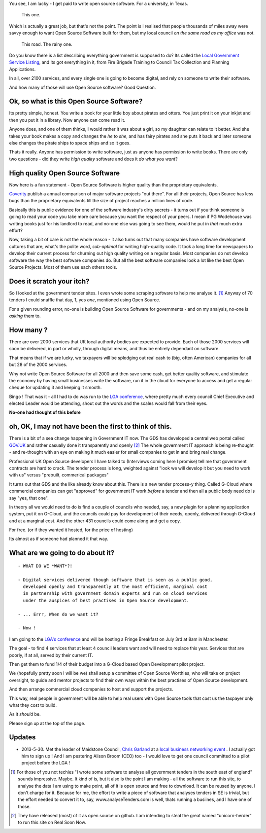 
You see, I am lucky - I get paid to write open source software.  For a
university, in Texas.

.. figure:: https://mw2.google.com/mw-panoramio/photos/medium/12149191.jpg
     :width: 250 px
     :height: 140 px

     This one.

Which is actually a great job, but that's not the point.  The point is I
realised that people thousands of miles away were savvy enough to want Open
Source Software built for them, but my local council *on the same road as my
office* was not.

.. figure:: /assets/images/gibsondrive.jpg

       This road. The rainy one.

Do you know there is a list describing everything government is supposed to do?
Its called the `Local Government Service Listing
<http://standards.esd.org.uk>`_, and its got everything in it, from Fire Brigade
Training to Council Tax Collection and Planning Applications.

In all, over 2100 services, and every single one is going to become digital, and
rely on someone to write their software.

And how many of those will use Open Source software?  Good Question.


Ok, so what is this Open Source Software?
-----------------------------------------

Its pretty simple, honest. You write a book for your little boy about pirates
and otters. You just print it on your inkjet and then you put it in a
library. Now anyone can come read it.  

Anyone does, and one of them thinks, I would rather it was about a girl, so my
daughter can relate to it better.  And she takes your book makes a copy and
changes the *he* to *she*, and has fairy pirates and she puts it back and later
someone else changes the pirate ships to space ships and so it goes.

Thats it really.  Anyone has permission to write software, just as anyone has
permission to write books.  There are only two questions - did they write *high
quality* software and does it *do what you want*?

High quality Open Source Software
---------------------------------

Now here is a fun statement - Open Source Software is higher quality than the proprietary equivalents.

`Coverity <http://www.coverity.com>`_ publish a annual comparison of major
software projects "out there".  For all their projects, Open Source has less
bugs than the proprietary equivalents till the size of project reaches a million
lines of code.

Basically this is public evidence for one of the software industry's dirty
secrets - it turns out if you think someone is going to read your code you take
more care because you want the respect of your peers.  I mean if PG Wodehouse
was writing books just for his landlord to read, and no-one else was going to
see them, would he put in *that* much extra effort?

Now, taking a bit of care is not the whole reason - it also turns out that 
many companies have software development cultures that are, what's the polite word, *sub-optimal* for writing high-quality code.  It took a long time for newspapers to develop their current process for churning out high quality writing on a regular basis.  Most companies do not develop software the way the best software companies do.  But all the best software companies look a lot like the best Open Source Projects.  Most of them use each others tools.



Does it scratch your itch?
--------------------------

So I looked at the government tender sites.  I even wrote some scraping software
to help me analyse it. [#]_ Anyway of 70 tenders I could snaffle that day, 1,
yes *one*, mentioned using Open Source.

For a given rounding error, no-one is building Open Source Software for governments - and on my analysis, no-one is *asking* them to.

How many ?
----------

There are over 2000 services that UK local authority bodies are expected to
provide. Each of those 2000 services will soon be delivered, in part or wholly,
through digital means, and thus be entirely dependant on software.

That means that if we are lucky, we taxpayers will be splodging out real cash to
(big, often American) companies for all but 28 of the 2000 services.

Why not write Open Source Software for all 2000 and then save some cash, get
better quality software, and stimulate the economy by having small businesses
write the software, run it in the cloud for everyone to access and get a regular
cheque for updating it and keeping it smooth.

Bingo ! That was it - all I had to do was run to the `LGA conference <http://www.local.gov.uk>`_, where pretty much
every council Chief Executive and elected Leader would be attending, shout out
the words and the scales would fall from their eyes.

**No-one had thought of this before**

oh, OK, I may not have been the first to think of this.  
-------------------------------------------------------

There is a bit of a sea change happening in Government IT now.  The GDS has
developed a central web portal called `GOV.UK <http://www.gov.uk>`_ and rather
casually done it transparently and openly [#]_ The whole government IT approach
is being re-thought - and re-thought with an eye on making it much easier for
small companies to get in and bring real change.

Professional UK Open Source developers I have talked to (Interviews coming here
I promise) tell me that government contracts are hard to crack.  The tender
process is long, weighted against "look we will develop it but you need to work
with us" versus "prebuilt, commerical packages"

It turns out that GDS and the like already know about this.  There is a new
tender process-y thing.  Called G-Cloud where commercial companies can get
"approved" for government IT work *before* a tender and then all a public body
need do is say "yes, that one".

In theory all we would need to do is find a couple of councils who needed, say,
a new plugin for a planning application system, put it on G-Cloud, and the
councils could pay for development of their needs, openly, delivered through
G-Cloud and at a marginal cost.  And the other 431 councils could come along and
get a copy.

For free.  (or if they wanted it hosted, for the price of hosting)

Its almost as if someone had planned it that way.


What are we going to do about it?
---------------------------------

::

   - WHAT DO WE *WANT*?!

   - Digital services delivered though software that is seen as a public good,
     developed openly and transparently at the most efficient, marginal cost
     in partnership with government domain experts and run on cloud services 
     under the auspices of best practises in Open Source development.

   - ... Errr, When do we want it?

   - Now !


I am going to the `LGA's conference
<http://sites.idea.gov.uk/annual-conference/>`_ and will be hosting a Fringe
Breakfast on July 3rd at 8am in Manchester. 

The goal - to find 4 services that at least 4 council leaders want and will need
to replace this year.  Services that are poorly, if at all, served by their current IT.

Then get them to fund 1/4 of their budget into a G-Cloud based Open Development
pilot project.

We (hopefully pretty soon I will be we) shall setup a committee of Open Source
Worthies, who will take on project oversight, to guide and mentor projects to
find their own ways within the best practises of Open Source development.

And then arrange commercial cloud companies to host and support the projects.

This way, real people in government will be able to help real users with Open
Source tools that cost us the taxpayer only what they cost to build.

As it *should* be.

Please sign up at the top of the page.


Updates
-------

* 2013-5-30. Met the leader of Maidstone Council, `Chris Garland <http://meetings.maidstone.gov.uk/mgUserInfo.aspx?UID=135>`_ at a `local business networking event <https://www.facebook.com/LenhamValleyBusinessAssociation>`_ . I actually got him to sign up !  And I am pestering Alison Broom (CEO) too - I would love to get one council committed to a pilot project before the LGA !




     


.. [#] For those of you not techies "I wrote some software to analyse all
       government tenders in the south east of england" sounds impressive.
       Maybe.  It kind of is, but it also is the point I am making - all the
       software to run this site, to analyse the data I am using to make point,
       all of it is open source and free to download.  It can be reused by
       anyone.  I don't charge for it.  Because for me, the effort to write a
       piece of software that analyses tenders in SE is trivial, but the effort
       needed to convert it to, say, www.analyseTenders.com is well, thats
       running a busiines, and I have one of those.

.. [#] They have released (most) of it as open source on github.  I am intending to 
       steal the great named "unicorn-herder" to run this site on Real Soon Now.


..     There is a whole mess of research to be done on how the labour market fluidity in OSS
       impacts the quality, and how remote working will have similar impact on real labout makret fluidity.

